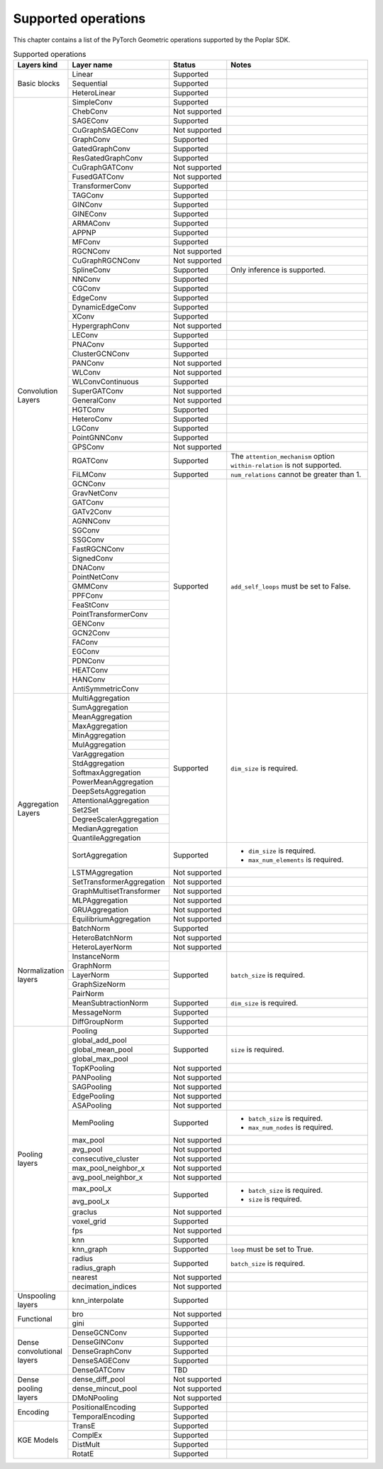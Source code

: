 .. _supported_operations:

====================
Supported operations
====================

This chapter contains a list of the PyTorch Geometric operations supported by the Poplar SDK.

.. table:: Supported operations
    :widths: 15, 25, 17, 43

    +-------------------------------+---------------------------+---------------+---------------------------------------------------+
    | Layers kind                   | Layer name                | Status        | Notes                                             |
    +===============================+===========================+===============+===================================================+
    | Basic blocks                  | Linear                    | Supported     |                                                   |
    |                               +---------------------------+---------------+---------------------------------------------------+
    |                               | Sequential                | Supported     |                                                   |
    |                               +---------------------------+---------------+---------------------------------------------------+
    |                               | HeteroLinear              | Supported     |                                                   |
    +-------------------------------+---------------------------+---------------+---------------------------------------------------+
    | Convolution Layers            | SimpleConv                | Supported     |                                                   |
    |                               +---------------------------+---------------+---------------------------------------------------+
    |                               | ChebConv                  | Not supported |                                                   |
    |                               +---------------------------+---------------+---------------------------------------------------+
    |                               | SAGEConv                  | Supported     |                                                   |
    |                               +---------------------------+---------------+---------------------------------------------------+
    |                               | CuGraphSAGEConv           | Not supported |                                                   |
    |                               +---------------------------+---------------+---------------------------------------------------+
    |                               | GraphConv                 | Supported     |                                                   |
    |                               +---------------------------+---------------+---------------------------------------------------+
    |                               | GatedGraphConv            | Supported     |                                                   |
    |                               +---------------------------+---------------+---------------------------------------------------+
    |                               | ResGatedGraphConv         | Supported     |                                                   |
    |                               +---------------------------+---------------+---------------------------------------------------+
    |                               | CuGraphGATConv            | Not supported |                                                   |
    |                               +---------------------------+---------------+---------------------------------------------------+
    |                               | FusedGATConv              | Not supported |                                                   |
    |                               +---------------------------+---------------+---------------------------------------------------+
    |                               | TransformerConv           | Supported     |                                                   |
    |                               +---------------------------+---------------+---------------------------------------------------+
    |                               | TAGConv                   | Supported     |                                                   |
    |                               +---------------------------+---------------+---------------------------------------------------+
    |                               | GINConv                   | Supported     |                                                   |
    |                               +---------------------------+---------------+---------------------------------------------------+
    |                               | GINEConv                  | Supported     |                                                   |
    |                               +---------------------------+---------------+---------------------------------------------------+
    |                               | ARMAConv                  | Supported     |                                                   |
    |                               +---------------------------+---------------+---------------------------------------------------+
    |                               | APPNP                     | Supported     |                                                   |
    |                               +---------------------------+---------------+---------------------------------------------------+
    |                               | MFConv                    | Supported     |                                                   |
    |                               +---------------------------+---------------+---------------------------------------------------+
    |                               | RGCNConv                  | Not supported |                                                   |
    |                               +---------------------------+---------------+---------------------------------------------------+
    |                               | CuGraphRGCNConv           | Not supported |                                                   |
    |                               +---------------------------+---------------+---------------------------------------------------+
    |                               | SplineConv                | Supported     | Only inference is supported.                      |
    |                               +---------------------------+---------------+---------------------------------------------------+
    |                               | NNConv                    | Supported     |                                                   |
    |                               +---------------------------+---------------+---------------------------------------------------+
    |                               | CGConv                    | Supported     |                                                   |
    |                               +---------------------------+---------------+---------------------------------------------------+
    |                               | EdgeConv                  | Supported     |                                                   |
    |                               +---------------------------+---------------+---------------------------------------------------+
    |                               | DynamicEdgeConv           | Supported     |                                                   |
    |                               +---------------------------+---------------+---------------------------------------------------+
    |                               | XConv                     | Supported     |                                                   |
    |                               +---------------------------+---------------+---------------------------------------------------+
    |                               | HypergraphConv            | Not supported |                                                   |
    |                               +---------------------------+---------------+---------------------------------------------------+
    |                               | LEConv                    | Supported     |                                                   |
    |                               +---------------------------+---------------+---------------------------------------------------+
    |                               | PNAConv                   | Supported     |                                                   |
    |                               +---------------------------+---------------+---------------------------------------------------+
    |                               | ClusterGCNConv            | Supported     |                                                   |
    |                               +---------------------------+---------------+---------------------------------------------------+
    |                               | PANConv                   | Not supported |                                                   |
    |                               +---------------------------+---------------+---------------------------------------------------+
    |                               | WLConv                    | Not supported |                                                   |
    |                               +---------------------------+---------------+---------------------------------------------------+
    |                               | WLConvContinuous          | Supported     |                                                   |
    |                               +---------------------------+---------------+---------------------------------------------------+
    |                               | SuperGATConv              | Not supported |                                                   |
    |                               +---------------------------+---------------+---------------------------------------------------+
    |                               | GeneralConv               | Not supported |                                                   |
    |                               +---------------------------+---------------+---------------------------------------------------+
    |                               | HGTConv                   | Supported     |                                                   |
    |                               +---------------------------+---------------+---------------------------------------------------+
    |                               | HeteroConv                | Supported     |                                                   |
    |                               +---------------------------+---------------+---------------------------------------------------+
    |                               | LGConv                    | Supported     |                                                   |
    |                               +---------------------------+---------------+---------------------------------------------------+
    |                               | PointGNNConv              | Supported     |                                                   |
    |                               +---------------------------+---------------+---------------------------------------------------+
    |                               | GPSConv                   | Not supported |                                                   |
    |                               +---------------------------+---------------+---------------------------------------------------+
    |                               | RGATConv                  | Supported     | The ``attention_mechanism`` option                |
    |                               |                           |               | ``within-relation`` is not supported.             |
    |                               +---------------------------+---------------+---------------------------------------------------+
    |                               | FiLMConv                  | Supported     | ``num_relations`` cannot be greater than 1.       |
    |                               |                           |               |                                                   |
    |                               +---------------------------+---------------+---------------------------------------------------+
    |                               | GCNConv                   | Supported     | ``add_self_loops`` must be set to False.          |
    |                               +---------------------------+               |                                                   |
    |                               | GravNetConv               |               |                                                   |
    |                               +---------------------------+               |                                                   |
    |                               | GATConv                   |               |                                                   |
    |                               +---------------------------+               |                                                   |
    |                               | GATv2Conv                 |               |                                                   |
    |                               +---------------------------+               |                                                   |
    |                               | AGNNConv                  |               |                                                   |
    |                               +---------------------------+               |                                                   |
    |                               | SGConv                    |               |                                                   |
    |                               +---------------------------+               |                                                   |
    |                               | SSGConv                   |               |                                                   |
    |                               +---------------------------+               |                                                   |
    |                               | FastRGCNConv              |               |                                                   |
    |                               +---------------------------+               |                                                   |
    |                               | SignedConv                |               |                                                   |
    |                               +---------------------------+               |                                                   |
    |                               | DNAConv                   |               |                                                   |
    |                               +---------------------------+               |                                                   |
    |                               | PointNetConv              |               |                                                   |
    |                               +---------------------------+               |                                                   |
    |                               | GMMConv                   |               |                                                   |
    |                               +---------------------------+               |                                                   |
    |                               | PPFConv                   |               |                                                   |
    |                               +---------------------------+               |                                                   |
    |                               | FeaStConv                 |               |                                                   |
    |                               +---------------------------+               |                                                   |
    |                               | PointTransformerConv      |               |                                                   |
    |                               +---------------------------+               |                                                   |
    |                               | GENConv                   |               |                                                   |
    |                               +---------------------------+               |                                                   |
    |                               | GCN2Conv                  |               |                                                   |
    |                               +---------------------------+               |                                                   |
    |                               | FAConv                    |               |                                                   |
    |                               +---------------------------+               |                                                   |
    |                               | EGConv                    |               |                                                   |
    |                               +---------------------------+               |                                                   |
    |                               | PDNConv                   |               |                                                   |
    |                               +---------------------------+               |                                                   |
    |                               | HEATConv                  |               |                                                   |
    |                               +---------------------------+               |                                                   |
    |                               | HANConv                   |               |                                                   |
    |                               +---------------------------+               |                                                   |
    |                               | AntiSymmetricConv         |               |                                                   |
    +-------------------------------+---------------------------+---------------+---------------------------------------------------+
    | Aggregation Layers            | MultiAggregation          | Supported     | ``dim_size`` is required.                         |
    |                               +---------------------------+               |                                                   |
    |                               | SumAggregation            |               |                                                   |
    |                               +---------------------------+               |                                                   |
    |                               | MeanAggregation           |               |                                                   |
    |                               +---------------------------+               |                                                   |
    |                               | MaxAggregation            |               |                                                   |
    |                               +---------------------------+               |                                                   |
    |                               | MinAggregation            |               |                                                   |
    |                               +---------------------------+               |                                                   |
    |                               | MulAggregation            |               |                                                   |
    |                               +---------------------------+               |                                                   |
    |                               | VarAggregation            |               |                                                   |
    |                               +---------------------------+               |                                                   |
    |                               | StdAggregation            |               |                                                   |
    |                               +---------------------------+               |                                                   |
    |                               | SoftmaxAggregation        |               |                                                   |
    |                               +---------------------------+               |                                                   |
    |                               | PowerMeanAggregation      |               |                                                   |
    |                               +---------------------------+               |                                                   |
    |                               | DeepSetsAggregation       |               |                                                   |
    |                               +---------------------------+               |                                                   |
    |                               | AttentionalAggregation    |               |                                                   |
    |                               +---------------------------+               |                                                   |
    |                               | Set2Set                   |               |                                                   |
    |                               +---------------------------+               |                                                   |
    |                               | DegreeScalerAggregation   |               |                                                   |
    |                               +---------------------------+               |                                                   |
    |                               | MedianAggregation         |               |                                                   |
    |                               +---------------------------+               |                                                   |
    |                               | QuantileAggregation       |               |                                                   |
    |                               +---------------------------+---------------+---------------------------------------------------+
    |                               | SortAggregation           | Supported     | * ``dim_size`` is required.                       |
    |                               |                           |               | * ``max_num_elements`` is required.               |
    |                               |                           |               |                                                   |
    |                               +---------------------------+---------------+---------------------------------------------------+
    |                               | LSTMAggregation           | Not supported |                                                   |
    |                               +---------------------------+---------------+---------------------------------------------------+
    |                               | SetTransformerAggregation | Not supported |                                                   |
    |                               +---------------------------+---------------+---------------------------------------------------+
    |                               | GraphMultisetTransformer  | Not supported |                                                   |
    |                               +---------------------------+---------------+---------------------------------------------------+
    |                               | MLPAggregation            | Not supported |                                                   |
    |                               +---------------------------+---------------+---------------------------------------------------+
    |                               | GRUAggregation            | Not supported |                                                   |
    |                               +---------------------------+---------------+---------------------------------------------------+
    |                               | EquilibriumAggregation    | Not supported |                                                   |
    +-------------------------------+---------------------------+---------------+---------------------------------------------------+
    | Normalization layers          | BatchNorm                 | Supported     |                                                   |
    |                               +---------------------------+---------------+---------------------------------------------------+
    |                               | HeteroBatchNorm           | Not supported |                                                   |
    |                               +---------------------------+---------------+---------------------------------------------------+
    |                               | HeteroLayerNorm           | Not supported |                                                   |
    |                               +---------------------------+---------------+---------------------------------------------------+
    |                               | InstanceNorm              | Supported     | ``batch_size`` is required.                       |
    |                               +---------------------------+               |                                                   |
    |                               | GraphNorm                 |               |                                                   |
    |                               +---------------------------+               |                                                   |
    |                               | LayerNorm                 |               |                                                   |
    |                               +---------------------------+               |                                                   |
    |                               | GraphSizeNorm             |               |                                                   |
    |                               +---------------------------+               |                                                   |
    |                               | PairNorm                  |               |                                                   |
    |                               +---------------------------+---------------+---------------------------------------------------+
    |                               | MeanSubtractionNorm       | Supported     | ``dim_size`` is required.                         |
    |                               +---------------------------+---------------+---------------------------------------------------+
    |                               | MessageNorm               | Supported     |                                                   |
    |                               +---------------------------+---------------+---------------------------------------------------+
    |                               | DiffGroupNorm             | Supported     |                                                   |
    +-------------------------------+---------------------------+---------------+---------------------------------------------------+
    | Pooling layers                | Pooling                   | Supported     |                                                   |
    |                               +---------------------------+---------------+---------------------------------------------------+
    |                               | global_add_pool           | Supported     | ``size`` is required.                             |
    |                               +---------------------------+               |                                                   |
    |                               | global_mean_pool          |               |                                                   |
    |                               +---------------------------+               |                                                   |
    |                               | global_max_pool           |               |                                                   |
    |                               +---------------------------+---------------+---------------------------------------------------+
    |                               | TopKPooling               | Not supported |                                                   |
    |                               +---------------------------+---------------+---------------------------------------------------+
    |                               | PANPooling                | Not supported |                                                   |
    |                               +---------------------------+---------------+---------------------------------------------------+
    |                               | SAGPooling                | Not supported |                                                   |
    |                               +---------------------------+---------------+---------------------------------------------------+
    |                               | EdgePooling               | Not supported |                                                   |
    |                               +---------------------------+---------------+---------------------------------------------------+
    |                               | ASAPooling                | Not supported |                                                   |
    |                               +---------------------------+---------------+---------------------------------------------------+
    |                               | MemPooling                | Supported     | * ``batch_size`` is required.                     |
    |                               |                           |               | * ``max_num_nodes`` is required.                  |
    |                               +---------------------------+---------------+---------------------------------------------------+
    |                               | max_pool                  | Not supported |                                                   |
    |                               +---------------------------+---------------+---------------------------------------------------+
    |                               | avg_pool                  | Not supported |                                                   |
    |                               +---------------------------+---------------+---------------------------------------------------+
    |                               | consecutive_cluster       | Not supported |                                                   |
    |                               +---------------------------+---------------+---------------------------------------------------+
    |                               | max_pool_neighbor_x       | Not supported |                                                   |
    |                               +---------------------------+---------------+---------------------------------------------------+
    |                               | avg_pool_neighbor_x       | Not supported |                                                   |
    |                               +---------------------------+---------------+---------------------------------------------------+
    |                               | max_pool_x                | Supported     | * ``batch_size`` is required.                     |
    |                               +---------------------------+               | * ``size`` is required.                           |
    |                               | avg_pool_x                |               |                                                   |
    |                               +---------------------------+---------------+---------------------------------------------------+
    |                               | graclus                   | Not supported |                                                   |
    |                               +---------------------------+---------------+---------------------------------------------------+
    |                               | voxel_grid                | Supported     |                                                   |
    |                               +---------------------------+---------------+---------------------------------------------------+
    |                               | fps                       | Not supported |                                                   |
    |                               +---------------------------+---------------+---------------------------------------------------+
    |                               | knn                       | Supported     |                                                   |
    |                               +---------------------------+---------------+---------------------------------------------------+
    |                               | knn_graph                 | Supported     | ``loop`` must be set to True.                     |
    |                               |                           |               |                                                   |
    |                               +---------------------------+---------------+---------------------------------------------------+
    |                               | radius                    | Supported     | ``batch_size`` is required.                       |
    |                               +---------------------------+               |                                                   |
    |                               | radius_graph              |               |                                                   |
    |                               +---------------------------+---------------+---------------------------------------------------+
    |                               | nearest                   | Not supported |                                                   |
    |                               +---------------------------+---------------+---------------------------------------------------+
    |                               | decimation_indices        | Not supported |                                                   |
    +-------------------------------+---------------------------+---------------+---------------------------------------------------+
    | Unspooling layers             | knn_interpolate           | Supported     |                                                   |
    +-------------------------------+---------------------------+---------------+---------------------------------------------------+
    | Functional                    | bro                       | Not supported |                                                   |
    |                               +---------------------------+---------------+---------------------------------------------------+
    |                               | gini                      | Supported     |                                                   |
    +-------------------------------+---------------------------+---------------+---------------------------------------------------+
    | Dense convolutional layers    | DenseGCNConv              | Supported     |                                                   |
    |                               +---------------------------+---------------+---------------------------------------------------+
    |                               | DenseGINConv              | Supported     |                                                   |
    |                               +---------------------------+---------------+---------------------------------------------------+
    |                               | DenseGraphConv            | Supported     |                                                   |
    +                               +---------------------------+---------------+---------------------------------------------------+
    |                               | DenseSAGEConv             | Supported     |                                                   |
    +                               +---------------------------+---------------+---------------------------------------------------+
    |                               | DenseGATConv              | TBD           |                                                   |
    +-------------------------------+---------------------------+---------------+---------------------------------------------------+
    | Dense pooling layers          | dense_diff_pool           | Not supported |                                                   |
    |                               +---------------------------+---------------+---------------------------------------------------+
    |                               | dense_mincut_pool         | Not supported |                                                   |
    |                               +---------------------------+---------------+---------------------------------------------------+
    |                               | DMoNPooling               | Not supported |                                                   |
    +-------------------------------+---------------------------+---------------+---------------------------------------------------+
    | Encoding                      | PositionalEncoding        | Supported     |                                                   |
    |                               +---------------------------+---------------+---------------------------------------------------+
    |                               | TemporalEncoding          | Supported     |                                                   |
    +-------------------------------+---------------------------+---------------+---------------------------------------------------+
    | KGE Models                    | TransE                    | Supported     |                                                   |
    |                               +---------------------------+---------------+---------------------------------------------------+
    |                               | ComplEx                   | Supported     |                                                   |
    |                               +---------------------------+---------------+---------------------------------------------------+
    |                               | DistMult                  | Supported     |                                                   |
    |                               +---------------------------+---------------+---------------------------------------------------+
    |                               | RotatE                    | Supported     |                                                   |
    +-------------------------------+---------------------------+---------------+---------------------------------------------------+
